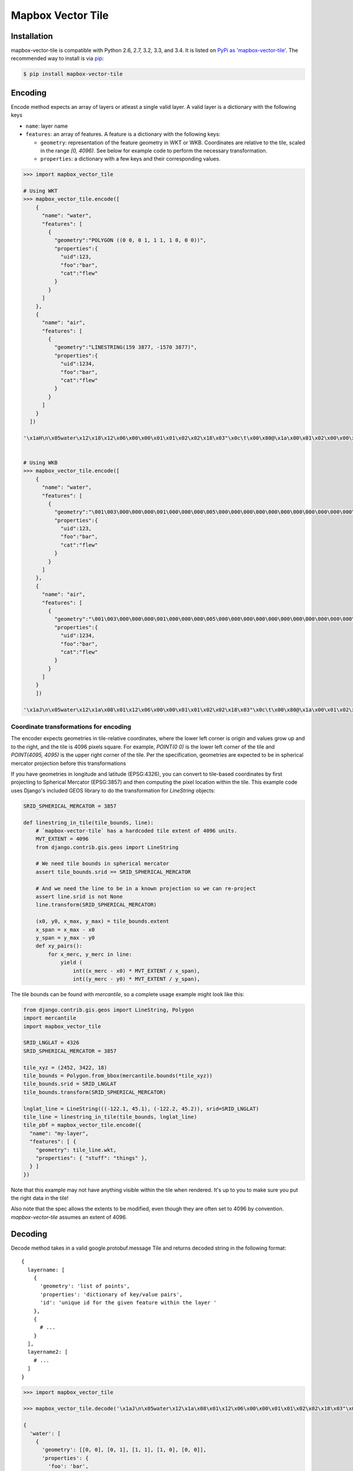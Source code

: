 ==================
Mapbox Vector Tile 
==================

Installation
------------

mapbox-vector-tile is compatible with Python 2.6, 2.7, 3.2, 3.3, and 3.4. It is listed on `PyPi as 'mapbox-vector-tile'`_. The recommended way to install is via pip_:

.. code-block:: bash

  $ pip install mapbox-vector-tile

.. _PyPi as 'mapbox-vector-tile': https://pypi.python.org/pypi/mapbox-vector-tile/
.. _pip: http://www.pip-installer.org

Encoding
--------

Encode method expects an array of layers or atleast a single valid layer. A valid layer is a dictionary with the following keys

* ``name``: layer name
* ``features``: an array of features. A feature is a dictionary with the following keys:

  * ``geometry``: representation of the feature geometry in WKT or WKB. Coordinates are relative to the tile, scaled in the range `[0, 4096)`. See below for example code to perform the necessary transformation.
  * ``properties``: a dictionary with a few keys and their corresponding values.

.. code-block:: python

  >>> import mapbox_vector_tile
  
  # Using WKT
  >>> mapbox_vector_tile.encode([
      {
        "name": "water", 
        "features": [
          {
            "geometry":"POLYGON ((0 0, 0 1, 1 1, 1 0, 0 0))", 
            "properties":{
              "uid":123, 
              "foo":"bar", 
              "cat":"flew"
            }
          }
        ]
      },
      {
        "name": "air", 
        "features": [
          {
            "geometry":"LINESTRING(159 3877, -1570 3877)",
            "properties":{
              "uid":1234, 
              "foo":"bar", 
              "cat":"flew"
            }
          }
        ]
      }
    ]) 

  '\x1aH\n\x05water\x12\x18\x12\x06\x00\x00\x01\x01\x02\x02\x18\x03"\x0c\t\x00\x80@\x1a\x00\x01\x02\x00\x00\x02\x0f\x1a\x03foo\x1a\x03uid\x1a\x03cat"\x05\n\x03bar"\x02 {"\x06\n\x04flew(\x80 x\x02\x1aD\n\x03air\x12\x15\x12\x06\x00\x00\x01\x01\x02\x02\x18\x02"\t\t\xbe\x02\xb6\x03\n\x81\x1b\x00\x1a\x03foo\x1a\x03uid\x1a\x03cat"\x05\n\x03bar"\x03 \xd2\t"\x06\n\x04flew(\x80 x\x02'


  # Using WKB
  >>> mapbox_vector_tile.encode([
      {
        "name": "water", 
        "features": [
          {
            "geometry":"\001\003\000\000\000\001\000\000\000\005\000\000\000\000\000\000\000\000\000\000\000\000\000\000\000\000\000\000\000\000\000\000\000\000\000\000\000\000\000\000\000\000\000\360?\000\000\000\000\000\000\360?\000\000\000\000\000\000\360?\000\000\000\000\000\000\360?\000\000\000\000\000\000\000\000\000\000\000\000\000\000\000\000\000\000\000\000\000\000\000\000", 
            "properties":{
              "uid":123, 
              "foo":"bar", 
              "cat":"flew"
            }
          }
        ]
      },
      {
        "name": "air", 
        "features": [
          {
            "geometry":"\001\003\000\000\000\001\000\000\000\005\000\000\000\000\000\000\000\000\000\000\000\000\000\000\000\000\000\000\000\000\000\000\000\000\000\000\000\000\000\000\000\000\000\360?\000\000\000\000\000\000\360?\000\000\000\000\000\000\360?\000\000\000\000\000\000\360?\000\000\000\000\000\000\000\000\000\000\000\000\000\000\000\000\000\000\000\000\000\000\000\000", 
            "properties":{
              "uid":1234, 
              "foo":"bar", 
              "cat":"flew"
            }
          }
        ]
      }
      ]) 

  '\x1aJ\n\x05water\x12\x1a\x08\x01\x12\x06\x00\x00\x01\x01\x02\x02\x18\x03"\x0c\t\x00\x80@\x1a\x00\x01\x02\x00\x00\x02\x0f\x1a\x03foo\x1a\x03uid\x1a\x03cat"\x05\n\x03bar"\x02 {"\x06\n\x04flew(\x80 x\x02\x1aY\n\x03air\x12\x1c\x08\x01\x12\x08\x00\x00\x01\x01\x02\x02\x03\x03\x18\x03"\x0c\t\x00\x80@\x1a\x00\x01\x02\x00\x00\x02\x0f\x1a\x03foo\x1a\x03uid\x1a\x05balls\x1a\x03cat"\x05\n\x03bar"\x03 \xd2\t"\x05\n\x03foo"\x06\n\x04flew(\x80 x\x02'


Coordinate transformations for encoding
~~~~~~~~

The encoder expects geometries in tile-relative coordinates, where the lower left corner is origin and values grow up and to the right, and the tile is 4096 pixels square. For example, `POINT(0 0)` is the lower left corner of the tile and `POINT(4095, 4095)` is the upper right corner of the tile. Per the specification, geometries are expected to be in spherical mercator projection before this transformations

If you have geometries in longitude and latitude (EPSG:4326), you can convert to tile-based coordinates by first projecting to Spherical Mercator (EPSG:3857) and then computing the pixel location within the tile. This example code uses Django's included GEOS library to do the transformation for `LineString` objects:


.. code-block:: python

  SRID_SPHERICAL_MERCATOR = 3857

  def linestring_in_tile(tile_bounds, line):
      # `mapbox-vector-tile` has a hardcoded tile extent of 4096 units.
      MVT_EXTENT = 4096
      from django.contrib.gis.geos import LineString

      # We need tile bounds in spherical mercator
      assert tile_bounds.srid == SRID_SPHERICAL_MERCATOR

      # And we need the line to be in a known projection so we can re-project
      assert line.srid is not None
      line.transform(SRID_SPHERICAL_MERCATOR)

      (x0, y0, x_max, y_max) = tile_bounds.extent
      x_span = x_max - x0
      y_span = y_max - y0
      def xy_pairs():
          for x_merc, y_merc in line:
              yield (
                  int((x_merc - x0) * MVT_EXTENT / x_span),
                  int((y_merc - y0) * MVT_EXTENT / y_span),

The tile bounds can be found with `mercantile`, so a complete usage example might look like this:

.. code-block:: python

  from django.contrib.gis.geos import LineString, Polygon
  import mercantile
  import mapbox_vector_tile

  SRID_LNGLAT = 4326
  SRID_SPHERICAL_MERCATOR = 3857

  tile_xyz = (2452, 3422, 18)
  tile_bounds = Polygon.from_bbox(mercantile.bounds(*tile_xyz))
  tile_bounds.srid = SRID_LNGLAT
  tile_bounds.transform(SRID_SPHERICAL_MERCATOR)

  lnglat_line = LineString(((-122.1, 45.1), (-122.2, 45.2)), srid=SRID_LNGLAT)
  tile_line = linestring_in_tile(tile_bounds, lnglat_line)
  tile_pbf = mapbox_vector_tile.encode({
    "name": "my-layer",
    "features": [ {
      "geometry": tile_line.wkt,
      "properties": { "stuff": "things" },
    } ]
  })

Note that this example may not have anything visible within the tile when rendered. It's up to you to make sure you put the right data in the tile!

Also note that the spec allows the extents to be modified, even though they are often set to 4096 by convention. `mapbox-vector-tile` assumes an extent of 4096.

Decoding
--------

Decode method takes in a valid google.protobuf.message Tile and returns decoded string in the following format:

::

  {
    layername: [
      {
        'geometry': 'list of points',
        'properties': 'dictionary of key/value pairs',
        'id': 'unique id for the given feature within the layer '
      },
      {
        # ...
      }
    ],
    layername2: [
      # ...
    ]
  }

.. code-block:: python

  >>> import mapbox_vector_tile

  >>> mapbox_vector_tile.decode('\x1aJ\n\x05water\x12\x1a\x08\x01\x12\x06\x00\x00\x01\x01\x02\x02\x18\x03"\x0c\t\x00\x80@\x1a\x00\x01\x02\x00\x00\x02\x0f\x1a\x03foo\x1a\x03uid\x1a\x03cat"\x05\n\x03bar"\x02 {"\x06\n\x04flew(\x80 x\x02\x1aY\n\x03air\x12\x1c\x08\x01\x12\x08\x00\x00\x01\x01\x02\x02\x03\x03\x18\x03"\x0c\t\x00\x80@\x1a\x00\x01\x02\x00\x00\x02\x0f\x1a\x03foo\x1a\x03uid\x1a\x05balls\x1a\x03cat"\x05\n\x03bar"\x03 \xd2\t"\x05\n\x03foo"\x06\n\x04flew(\x80 x\x02') 

  {
    'water': [
      {
        'geometry': [[0, 0], [0, 1], [1, 1], [1, 0], [0, 0]], 
        'properties': {
          'foo': 'bar', 
          'uid': 123, 
          'cat': 'flew'
        },
        'type': 3,
        'id': 1
      }
    ], 
    'air': [
      {
        'geometry': [[0, 0], [0, 1], [1, 1], [1, 0], [0, 0]], 
        'properties': {
          'foo': 'bar', 
          'uid': 1234, 
          'balls': 'foo', 
          'cat': 'flew'
        },
        'type': 3,
        'id': 1
      }
    ]
  }

  Here's how you might decode a tile from a file.

.. code-block:: python

  >>> import mapbox_vector_tile
  >>> with open('tile.mvt', 'rb') as f:
  >>>     data = f.read()
  >>> decoded_data = mapbox_vector_tile.decode(data)
  >>> with open('out.txt', 'w') as f:
  >>>     f.write(repr(decoded_data))

Changelog
---------

Click here_ to see what changed over time in various versions.

.. _here: https://github.com/mapzen/mapbox-vector-tile/blob/master/CHANGELOG.rst
